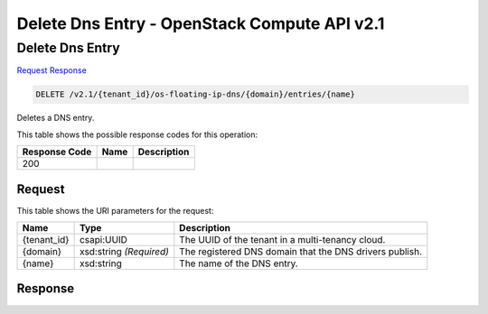 =============================================================================
Delete Dns Entry -  OpenStack Compute API v2.1
=============================================================================

Delete Dns Entry
~~~~~~~~~~~~~~~~~~~~~~~~~

`Request <DELETE_delete_dns_entry_v2.1_tenant_id_os-floating-ip-dns_domain_entries_name_.rst#request>`__
`Response <DELETE_delete_dns_entry_v2.1_tenant_id_os-floating-ip-dns_domain_entries_name_.rst#response>`__

.. code-block:: javascript

    DELETE /v2.1/{tenant_id}/os-floating-ip-dns/{domain}/entries/{name}

Deletes a DNS entry.



This table shows the possible response codes for this operation:


+--------------------------+-------------------------+-------------------------+
|Response Code             |Name                     |Description              |
+==========================+=========================+=========================+
|200                       |                         |                         |
+--------------------------+-------------------------+-------------------------+


Request
^^^^^^^^^^^^^^^^^

This table shows the URI parameters for the request:

+--------------------------+-------------------------+-------------------------+
|Name                      |Type                     |Description              |
+==========================+=========================+=========================+
|{tenant_id}               |csapi:UUID               |The UUID of the tenant   |
|                          |                         |in a multi-tenancy cloud.|
+--------------------------+-------------------------+-------------------------+
|{domain}                  |xsd:string *(Required)*  |The registered DNS       |
|                          |                         |domain that the DNS      |
|                          |                         |drivers publish.         |
+--------------------------+-------------------------+-------------------------+
|{name}                    |xsd:string               |The name of the DNS      |
|                          |                         |entry.                   |
+--------------------------+-------------------------+-------------------------+








Response
^^^^^^^^^^^^^^^^^^




